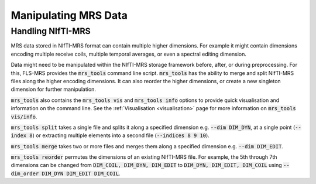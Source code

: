 Manipulating MRS Data
=====================

Handling NIfTI-MRS
------------------

MRS data stored in NIfTI-MRS format can contain multiple higher dimensions. For example it might contain dimensions encoding multiple receive coils, multiple temporal averages, or even a spectral editing dimension.

Data might need to be manipulated within the NIfTI-MRS storage framework before, after, or during preprocessing. For this, FLS-MRS provides the :code:`mrs_tools` command line script. :code:`mrs_tools` has the ability to merge and split NIfTI-MRS files along the higher encoding dimensions. It can also reorder the higher dimensions, or create a new singleton dimension for further manipulation.

:code:`mrs_tools` also contains the :code:`mrs_tools vis` and :code:`mrs_tools info` options to provide quick visualisation and information on the command line. See the :ref:`Visualisation <visualisation>` page for more information on :code:`mrs_tools vis/info`.

:code:`mrs_tools split` takes a single file and splits it along a specified dimension e.g. :code:`--dim DIM_DYN`, at a single point (:code:`--index 8`) or extracting multiple elements into a second file (:code:`--indices 8 9 10`).

:code:`mrs_tools merge` takes two or more files and merges them along a specified dimension e.g. :code:`--dim DIM_EDIT`.

:code:`mrs_tools reorder` permutes the dimensions of an existing NIfTI-MRS file. For example, the 5th through 7th dimensions can be changed from :code:`DIM_COIL, DIM_DYN, DIM_EDIT` to :code:`DIM_DYN, DIM_EDIT, DIM_COIL` using :code:`--dim_order DIM_DYN DIM_EDIT DIM_COIL`.